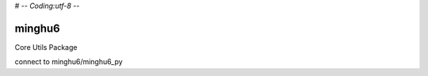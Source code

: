 # -*- Coding:utf-8 -*-

=======
minghu6
=======

Core Utils Package

connect to minghu6/minghu6_py
